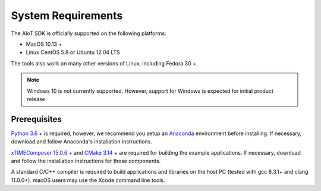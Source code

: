 ###################
System Requirements
###################

The AIoT SDK is officially supported on the following platforms:

- MacOS 10.13 +
- Linux CentOS 5.8 or Ubuntu 12.04 LTS

The tools also work on many other versions of Linux, including Fedora 30 +.


.. note:: Windows 10 is not currently supported.  However, support for Windows is expected for initial product release

*************
Prerequisites
*************

`Python 3.6 <https://www.python.org/downloads/>`_ + is required, however, we recommend you setup an `Anaconda <https://www.anaconda.com/products/individual/>`_ environment before installing.  If necessary, download and follow Anaconda's installation instructions.

`xTIMEComposer 15.0.6 + <https://www.xmos.com/software/tools/>`_ and `CMake 3.14 <https://cmake.org/download/>`_ + are required for building the example applications.  If necessary, download and follow the installation instructions for those components.

A standard C/C++ compiler is required to build applications and libraries on the host PC (tested with gcc 8.3.1+ and clang 11.0.0+).  macOS users may use the Xcode command line tools.
